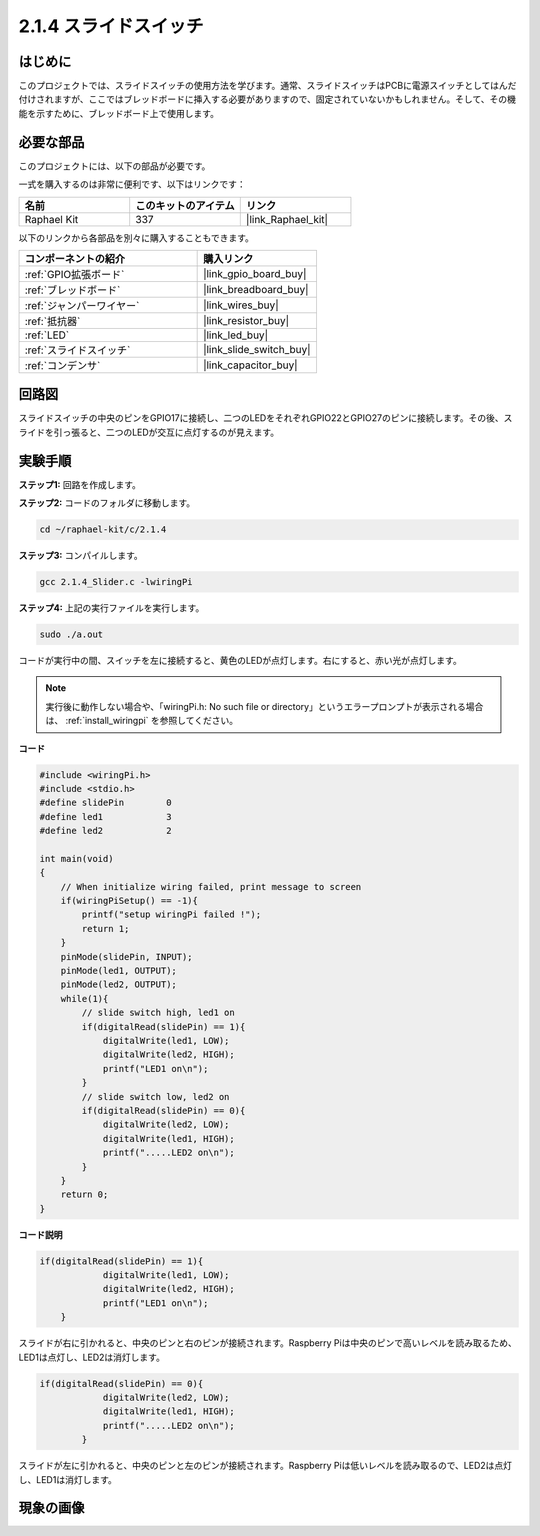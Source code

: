 .. _2.1.4_c:

2.1.4 スライドスイッチ
========================

はじめに
------------

このプロジェクトでは、スライドスイッチの使用方法を学びます。通常、スライドスイッチはPCBに電源スイッチとしてはんだ付けされますが、ここではブレッドボードに挿入する必要がありますので、固定されていないかもしれません。そして、その機能を示すために、ブレッドボード上で使用します。

必要な部品
------------------------------

このプロジェクトには、以下の部品が必要です。

.. image:: ../img/list_2.1.2_slide_switch.png

一式を購入するのは非常に便利です、以下はリンクです：

.. list-table::
    :widths: 20 20 20
    :header-rows: 1

    *   - 名前	
        - このキットのアイテム
        - リンク
    *   - Raphael Kit
        - 337
        - |link_Raphael_kit|

以下のリンクから各部品を別々に購入することもできます。

.. list-table::
    :widths: 30 20
    :header-rows: 1

    *   - コンポーネントの紹介
        - 購入リンク

    *   - :ref:`GPIO拡張ボード`
        - |link_gpio_board_buy|
    *   - :ref:`ブレッドボード`
        - |link_breadboard_buy|
    *   - :ref:`ジャンパーワイヤー`
        - |link_wires_buy|
    *   - :ref:`抵抗器`
        - |link_resistor_buy|
    *   - :ref:`LED`
        - |link_led_buy|
    *   - :ref:`スライドスイッチ`
        - |link_slide_switch_buy|
    *   - :ref:`コンデンサ`
        - |link_capacitor_buy|

回路図
-----------------

スライドスイッチの中央のピンをGPIO17に接続し、二つのLEDをそれぞれGPIO22とGPIO27のピンに接続します。その後、スライドを引っ張ると、二つのLEDが交互に点灯するのが見えます。

.. image:: ../img/image305.png

.. image:: ../img/image306.png

実験手順
-----------------------

**ステップ1:** 回路を作成します。

.. image:: ../img/image161.png

**ステップ2:** コードのフォルダに移動します。

.. raw:: html

   <run></run>

.. code-block::

    cd ~/raphael-kit/c/2.1.4

**ステップ3:** コンパイルします。

.. raw:: html

   <run></run>

.. code-block::

    gcc 2.1.4_Slider.c -lwiringPi 

**ステップ4:** 上記の実行ファイルを実行します。

.. raw:: html

   <run></run>

.. code-block::

    sudo ./a.out

コードが実行中の間、スイッチを左に接続すると、黄色のLEDが点灯します。右にすると、赤い光が点灯します。

.. note::

    実行後に動作しない場合や、「wiringPi.h: No such file or directory」というエラープロンプトが表示される場合は、 :ref:`install_wiringpi` を参照してください。

**コード**

.. code-block:: c

    #include <wiringPi.h>
    #include <stdio.h>
    #define slidePin        0
    #define led1            3
    #define led2            2

    int main(void)
    {
        // When initialize wiring failed, print message to screen
        if(wiringPiSetup() == -1){
            printf("setup wiringPi failed !");
            return 1;
        }
        pinMode(slidePin, INPUT);
        pinMode(led1, OUTPUT);
        pinMode(led2, OUTPUT);
        while(1){
            // slide switch high, led1 on
            if(digitalRead(slidePin) == 1){
                digitalWrite(led1, LOW);
                digitalWrite(led2, HIGH);
                printf("LED1 on\n");
            }
            // slide switch low, led2 on
            if(digitalRead(slidePin) == 0){
                digitalWrite(led2, LOW);
                digitalWrite(led1, HIGH);
                printf(".....LED2 on\n");
            }
        }
        return 0;
    }

**コード説明**

.. code-block:: c

    if(digitalRead(slidePin) == 1){
                digitalWrite(led1, LOW);
                digitalWrite(led2, HIGH);
                printf("LED1 on\n");
        }

スライドが右に引かれると、中央のピンと右のピンが接続されます。Raspberry Piは中央のピンで高いレベルを読み取るため、LED1は点灯し、LED2は消灯します。

.. code-block:: c

    if(digitalRead(slidePin) == 0){
                digitalWrite(led2, LOW);
                digitalWrite(led1, HIGH);
                printf(".....LED2 on\n");
            }

スライドが左に引かれると、中央のピンと左のピンが接続されます。Raspberry Piは低いレベルを読み取るので、LED2は点灯し、LED1は消灯します。

現象の画像
------------------

.. image:: ../img/image162.jpeg


